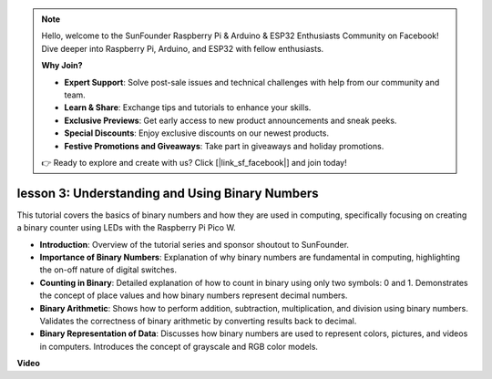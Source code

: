 .. note::

    Hello, welcome to the SunFounder Raspberry Pi & Arduino & ESP32 Enthusiasts Community on Facebook! Dive deeper into Raspberry Pi, Arduino, and ESP32 with fellow enthusiasts.

    **Why Join?**

    - **Expert Support**: Solve post-sale issues and technical challenges with help from our community and team.
    - **Learn & Share**: Exchange tips and tutorials to enhance your skills.
    - **Exclusive Previews**: Get early access to new product announcements and sneak peeks.
    - **Special Discounts**: Enjoy exclusive discounts on our newest products.
    - **Festive Promotions and Giveaways**: Take part in giveaways and holiday promotions.

    👉 Ready to explore and create with us? Click [|link_sf_facebook|] and join today!

lesson 3:  Understanding and Using Binary Numbers
=================================================================

This tutorial covers the basics of binary numbers and how they are used in computing, specifically focusing on creating a binary counter using LEDs with the Raspberry Pi Pico W.

* **Introduction**: Overview of the tutorial series and sponsor shoutout to SunFounder.
* **Importance of Binary Numbers**: Explanation of why binary numbers are fundamental in computing, highlighting the on-off nature of digital switches.
* **Counting in Binary**: Detailed explanation of how to count in binary using only two symbols: 0 and 1. Demonstrates the concept of place values and how binary numbers represent decimal numbers.
* **Binary Arithmetic**: Shows how to perform addition, subtraction, multiplication, and division using binary numbers. Validates the correctness of binary arithmetic by converting results back to decimal.
* **Binary Representation of Data**: Discusses how binary numbers are used to represent colors, pictures, and videos in computers. Introduces the concept of grayscale and RGB color models.


**Video**

.. raw:: html

    <iframe width="700" height="500" src="https://www.youtube.com/embed/C_xiDka0Nm0?si=DTKVM_8x_WlDm9uw" title="YouTube video player" frameborder="0" allow="accelerometer; autoplay; clipboard-write; encrypted-media; gyroscope; picture-in-picture; web-share" allowfullscreen></iframe>

